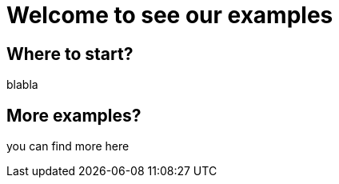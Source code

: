 = Welcome to see our examples
:navtitle: Welcome

== Where to start?
blabla

== More examples?

you can find more here
